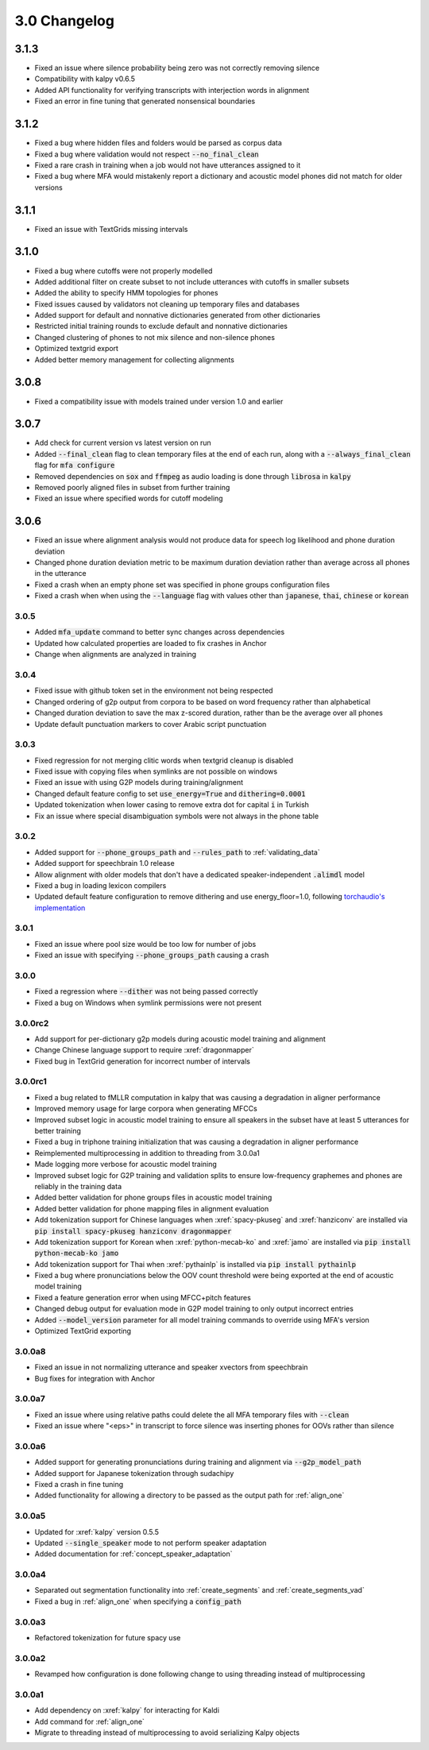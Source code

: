 
.. _changelog_3.0:

*************
3.0 Changelog
*************

3.1.3
-----

- Fixed an issue where silence probability being zero was not correctly removing silence
- Compatibility with kalpy v0.6.5
- Added API functionality for verifying transcripts with interjection words in alignment
- Fixed an error in fine tuning that generated nonsensical boundaries

3.1.2
-----

- Fixed a bug where hidden files and folders would be parsed as corpus data
- Fixed a bug where validation would not respect :code:`--no_final_clean`
- Fixed a rare crash in training when a job would not have utterances assigned to it
- Fixed a bug where MFA would mistakenly report a dictionary and acoustic model phones did not match for older versions

3.1.1
-----

- Fixed an issue with TextGrids missing intervals

3.1.0
-----

- Fixed a bug where cutoffs were not properly modelled
- Added additional filter on create subset to not include utterances with cutoffs in smaller subsets
- Added the ability to specify HMM topologies for phones
- Fixed issues caused by validators not cleaning up temporary files and databases
- Added support for default and nonnative dictionaries generated from other dictionaries
- Restricted initial training rounds to exclude default and nonnative dictionaries
- Changed clustering of phones to not mix silence and non-silence phones
- Optimized textgrid export
- Added better memory management for collecting alignments

3.0.8
-----

- Fixed a compatibility issue with models trained under version 1.0 and earlier

3.0.7
-----

- Add check for current version vs latest version on run
- Added :code:`--final_clean` flag to clean temporary files at the end of each run, along with a :code:`--always_final_clean` flag for :code:`mfa configure`
- Removed dependencies on :code:`sox` and :code:`ffmpeg` as audio loading is done through :code:`librosa` in :code:`kalpy`
- Removed poorly aligned files in subset from further training
- Fixed an issue where specified words for cutoff modeling

3.0.6
-----

- Fixed an issue where alignment analysis would not produce data for speech log likelihood and phone duration deviation
- Changed phone duration deviation metric to be maximum duration deviation rather than average across all phones in the utterance
- Fixed a crash when an empty phone set was specified in phone groups configuration files
- Fixed a crash when when using the :code:`--language` flag with values other than :code:`japanese`, :code:`thai`, :code:`chinese` or :code:`korean`

3.0.5
=====

- Added :code:`mfa_update` command to better sync changes across dependencies
- Updated how calculated properties are loaded to fix crashes in Anchor
- Change when alignments are analyzed in training

3.0.4
=====

- Fixed issue with github token set in the environment not being respected
- Changed ordering of g2p output from corpora to be based on word frequency rather than alphabetical
- Changed duration deviation to save the max z-scored duration, rather than be the average over all phones
- Update default punctuation markers to cover Arabic script punctuation

3.0.3
=====

- Fixed regression for not merging clitic words when textgrid cleanup is disabled
- Fixed issue with copying files when symlinks are not possible on windows
- Fixed an issue with using G2P models during training/alignment
- Changed default feature config to set :code:`use_energy=True` and :code:`dithering=0.0001`
- Updated tokenization when lower casing to remove extra dot for capital :code:`i` in Turkish
- Fix an issue where special disambiguation symbols were not always in the phone table

3.0.2
=====

- Added support for :code:`--phone_groups_path` and :code:`--rules_path` to :ref:`validating_data`
- Added support for speechbrain 1.0 release
- Allow alignment with older models that don't have a dedicated speaker-independent :code:`.alimdl` model
- Fixed a bug in loading lexicon compilers
- Updated default feature configuration to remove dithering and use energy_floor=1.0, following `torchaudio's implementation <https://github.com/pytorch/audio/issues/371>`_

3.0.1
=====

- Fixed an issue where pool size would be too low for number of jobs
- Fixed an issue with specifying :code:`--phone_groups_path` causing a crash

3.0.0
=====

- Fixed a regression where :code:`--dither` was not being passed correctly
- Fixed a bug on Windows when symlink permissions were not present

3.0.0rc2
========

- Add support for per-dictionary g2p models during acoustic model training and alignment
- Change Chinese language support to require :xref:`dragonmapper`
- Fixed bug in TextGrid generation for incorrect number of intervals

3.0.0rc1
========

- Fixed a bug related to fMLLR computation in kalpy that was causing a degradation in aligner performance
- Improved memory usage for large corpora when generating MFCCs
- Improved subset logic in acoustic model training to ensure all speakers in the subset have at least 5 utterances for better training
- Fixed a bug in triphone training initialization that was causing a degradation in aligner performance
- Reimplemented multiprocessing in addition to threading from 3.0.0a1
- Made logging more verbose for acoustic model training
- Improved subset logic for G2P training and validation splits to ensure low-frequency graphemes and phones are reliably in the training data
- Added better validation for phone groups files in acoustic model training
- Added better validation for phone mapping files in alignment evaluation
- Add tokenization support for Chinese languages when :xref:`spacy-pkuseg` and :xref:`hanziconv` are installed via :code:`pip install spacy-pkuseg hanziconv dragonmapper`
- Add tokenization support for Korean when :xref:`python-mecab-ko` and :xref:`jamo` are installed via :code:`pip install python-mecab-ko jamo`
- Add tokenization support for Thai when :xref:`pythainlp` is installed via :code:`pip install pythainlp`
- Fixed a bug where pronunciations below the OOV count threshold were being exported at the end of acoustic model training
- Fixed a feature generation error when using MFCC+pitch features
- Changed debug output for evaluation mode in G2P model training to only output incorrect entries
- Added :code:`--model_version` parameter for all model training commands to override using MFA's version
- Optimized TextGrid exporting

3.0.0a8
=======

- Fixed an issue in not normalizing utterance and speaker xvectors from speechbrain
- Bug fixes for integration with Anchor

3.0.0a7
=======

- Fixed an issue where using relative paths could delete the all MFA temporary files with :code:`--clean`
- Fixed an issue where "<eps>" in transcript to force silence was inserting phones for OOVs rather than silence

3.0.0a6
=======

- Added support for generating pronunciations during training and alignment via :code:`--g2p_model_path`
- Added support for Japanese tokenization through sudachipy
- Fixed a crash in fine tuning
- Added functionality for allowing a directory to be passed as the output path for :ref:`align_one`

3.0.0a5
=======

- Updated for :xref:`kalpy` version 0.5.5
- Updated :code:`--single_speaker` mode to not perform speaker adaptation
- Added documentation for :ref:`concept_speaker_adaptation`

3.0.0a4
=======

- Separated out segmentation functionality into :ref:`create_segments` and :ref:`create_segments_vad`
- Fixed a bug in :ref:`align_one` when specifying a :code:`config_path`

3.0.0a3
=======

- Refactored tokenization for future spacy use

3.0.0a2
=======

- Revamped how configuration is done following change to using threading instead of multiprocessing

3.0.0a1
=======

- Add dependency on :xref:`kalpy` for interacting for Kaldi
- Add command for :ref:`align_one`
- Migrate to threading instead of multiprocessing to avoid serializing Kalpy objects
